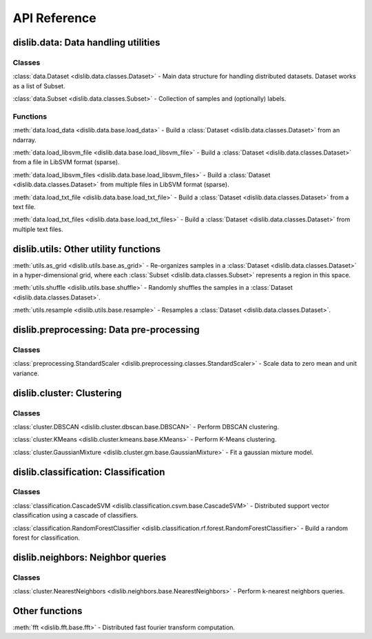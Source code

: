 API Reference
=============

dislib.data: Data handling utilities
------------------------------------

Classes
.......

:class:`data.Dataset <dislib.data.classes.Dataset>` - Main data structure for
handling distributed datasets. Dataset works as a list of Subset.

:class:`data.Subset <dislib.data.classes.Subset>` - Collection of samples and
(optionally) labels.


Functions
.........

:meth:`data.load_data <dislib.data.base.load_data>` - Build a
:class:`Dataset <dislib.data.classes.Dataset>` from an ndarray.

:meth:`data.load_libsvm_file <dislib.data.base.load_libsvm_file>` - Build a
:class:`Dataset <dislib.data.classes.Dataset>` from a file in LibSVM format
(sparse).

:meth:`data.load_libsvm_files <dislib.data.base.load_libsvm_files>` - Build a
:class:`Dataset <dislib.data.classes.Dataset>` from multiple files in LibSVM
format (sparse).

:meth:`data.load_txt_file <dislib.data.base.load_txt_file>` - Build a
:class:`Dataset <dislib.data.classes.Dataset>` from a text file.

:meth:`data.load_txt_files <dislib.data.base.load_txt_files>` - Build a
:class:`Dataset <dislib.data.classes.Dataset>` from multiple text files.


dislib.utils: Other utility functions
-------------------------------------

:meth:`utils.as_grid <dislib.utils.base.as_grid>` - Re-organizes samples in a
:class:`Dataset <dislib.data.classes.Dataset>`
in a hyper-dimensional grid, where each
:class:`Subset <dislib.data.classes.Subset>` represents a region in this space.

:meth:`utils.shuffle <dislib.utils.base.shuffle>` - Randomly shuffles the
samples in a :class:`Dataset <dislib.data.classes.Dataset>`.

:meth:`utils.resample <dislib.utils.base.resample>` - Resamples a
:class:`Dataset <dislib.data.classes.Dataset>`.


dislib.preprocessing: Data pre-processing
-----------------------------------------

Classes
.......

:class:`preprocessing.StandardScaler <dislib.preprocessing.classes.StandardScaler>` -
Scale data to zero mean and unit variance.

dislib.cluster: Clustering
--------------------------

Classes
.......

:class:`cluster.DBSCAN <dislib.cluster.dbscan.base.DBSCAN>` - Perform DBSCAN
clustering.

:class:`cluster.KMeans <dislib.cluster.kmeans.base.KMeans>` - Perform K-Means
clustering.

:class:`cluster.GaussianMixture <dislib.cluster.gm.base.GaussianMixture>` -
Fit a gaussian mixture model.


dislib.classification: Classification
-------------------------------------

Classes
.......

:class:`classification.CascadeSVM <dislib.classification.csvm.base.CascadeSVM>`
- Distributed support vector classification using a cascade of classifiers.

:class:`classification.RandomForestClassifier <dislib.classification.rf.forest.RandomForestClassifier>` -
Build a random forest for classification.


dislib.neighbors: Neighbor queries
------------------------------------

Classes
.......

:class:`cluster.NearestNeighbors <dislib.neighbors.base.NearestNeighbors>` -
Perform k-nearest neighbors queries.

Other functions
---------------

:meth:`fft <dislib.fft.base.fft>` - Distributed fast fourier transform
computation.


